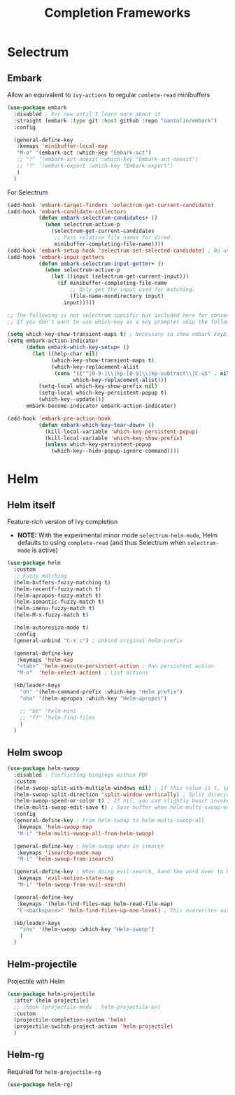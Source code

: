 #+TITLE: Completion Frameworks

* Selectrum

** Embark

Allow an equivalent to =ivy-actions= to regular =comlete-read= minibuffers
#+begin_src emacs-lisp
  (use-package embark
    :disabled ; For now until I learn more about it
    :straight (embark :type git :host github :repo "oantolin/embark")
    :config

    (general-define-key
     :kemaps 'minibuffer-local-map
     "M-o" '(embark-act :which-key "Embark-act")
     ;; "?" '(embark-act-noexit :which-key "Embark-act-noexit")
     ;; "?" '(embark-export :which-key "Embark-export")
     )
    )
#+end_src

For Selectrum
#+begin_src emacs-lisp
  (add-hook 'embark-target-finders 'selectrum-get-current-candidate)
  (add-hook 'embark-candidate-collectors
            (defun embark-selectrum-candidates+ ()
              (when selectrum-active-p
                (selectrum-get-current-candidates
                 ;; Pass relative file names for dired.
                 minibuffer-completing-file-name))))
  (add-hook 'embark-setup-hook 'selectrum-set-selected-candidate) ; No unnecessary computation delay after injection.
  (add-hook 'embark-input-getters
            (defun embark-selectrum-input-getter+ ()
              (when selectrum-active-p
                (let ((input (selectrum-get-current-input)))
                  (if minibuffer-completing-file-name
                      ;; Only get the input used for matching.
                      (file-name-nondirectory input)
                    input)))))

  ;; The following is not selectrum specific but included here for convenience.
  ;; If you don't want to use which-key as a key prompter skip the following code.

  (setq which-key-show-transient-maps t) ; Necessary so show embark keybinds with which-key
  (setq embark-action-indicator
        (defun embark-which-key-setup+ ()
          (let ((help-char nil)
                (which-key-show-transient-maps t)
                (which-key-replacement-alist
                 (cons '(("^[0-9-]\\|kp-[0-9]\\|kp-subtract\\|C-u$" . nil) . ignore)
                       which-key-replacement-alist)))
            (setq-local which-key-show-prefix nil)
            (setq-local which-key-persistent-popup t)
            (which-key--update)))
        embark-become-indicator embark-action-indicator)

  (add-hook 'embark-pre-action-hook
            (defun embark-which-key-tear-down+ ()
              (kill-local-variable 'which-key-persistent-popup)
              (kill-local-variable 'which-key-show-prefix)
              (unless which-key-persistent-popup
                (which-key--hide-popup-ignore-command))))
#+end_src



* Helm

** Helm itself

Feature-rich version of Ivy completion
- *NOTE:* With the experimental minor mode =selectrum-helm-mode=, Helm defaults to using =complete-read= (and thus Selectrum when =selectrum-mode= is active)
#+begin_src emacs-lisp
  (use-package helm
    :custom
    ;; Fuzzy matching
    (helm-buffers-fuzzy-matching t)
    (helm-recentf-fuzzy-match t)
    (helm-apropos-fuzzy-match t)
    (helm-semantic-fuzzy-match t)
    (helm-imenu-fuzzy-match t)
    (helm-M-x-fuzzy-match t) 

    (helm-autoresize-mode t)
    :config
    (general-unbind "C-x c") ; Unbind original helm-prefix

    (general-define-key
     :keymaps 'helm-map
     "<tab>" 'helm-execute-persistent-action ; Run persistent action
     "M-o"  'helm-select-action) ; List actions

    (kb/leader-keys
      "oh" '(helm-command-prefix :which-key "Helm prefix")
      "oha" '(helm-apropos :which-key "Helm-apropos")

      ;; "bb" 'helm-mini
      ;; "ff" 'helm-find-files
      )
    )
#+end_src

** Helm swoop

#+begin_src emacs-lisp
  (use-package helm-swoop
    :disabled ; Conflicting bingings within PDF
    :custom
    (helm-swoop-split-with-multiple-windows nil) ; If this value is t, split window inside the current window
    (helm-swoop-split-direction 'split-window-vertically) ; Split direcion. 'split-window-vertically or 'split-window-horizontally
    (helm-swoop-speed-or-color t) ; If nil, you can slightly boost invoke speed in exchange for text color
    (helm-multi-swoop-edit-save t) ; Save buffer when helm-multi-swoop-edit complete
    :config
    (general-define-key ; From helm-swoop to helm-multi-swoop-all
     :keymaps 'helm-swoop-map
     "M-i" 'helm-multi-swoop-all-from-helm-swoop)

    (general-define-key ; Helm-swoop when in isearch
     :keymaps 'isearchp-mode-map
     "M-i" 'helm-swoop-from-isearch)

    (general-define-key ; When doing evil-search, hand the word over to helm-swoop
     :keymaps 'evil-motion-state-map
     "M-i" 'helm-swoop-from-evil-search)

    (general-define-key
     :keymaps '(helm-find-files-map helm-read-file-map)
     "C-<backspace>" 'helm-find-files-up-one-level) ; This overwrites auto expansion toggle?

    (kb/leader-keys
      "shs" '(helm-swoop :which-key "Helm-swoop")
      )
    )
#+end_src

** Helm-projectile

Projectile with Helm
#+begin_src emacs-lisp
  (use-package helm-projectile
    :after (helm projectile)
    ;; :hook (projectile-mode . helm-projectile-on)
    :custom
    (projectile-completion-system 'helm)
    (projectile-switch-project-action 'helm-projectile)
    )
#+end_src

** Helm-rg

Required for =helm-projectile-rg=
#+begin_src emacs-lisp
  (use-package helm-rg)
#+end_src

